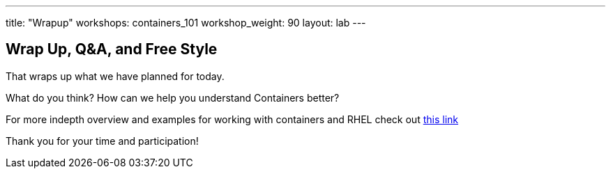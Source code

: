 ---
title: "Wrapup"
workshops: containers_101
workshop_weight: 90
layout: lab
---

:badges:
:icons: font
:imagesdir: /workshops/containers_101/images
:source-highlighter: highlight.js
:source-language: yaml


== Wrap Up, Q&A, and Free Style

That wraps up what we have planned for today.

What do you think? How can we help you understand Containers better?

For more indepth overview and examples for working with containers and RHEL check out link:https://access.redhat.com/documentation/en/red-hat-enterprise-linux-atomic-host/7/single/getting-started-with-containers/[this link]

Thank you for your time and participation!
